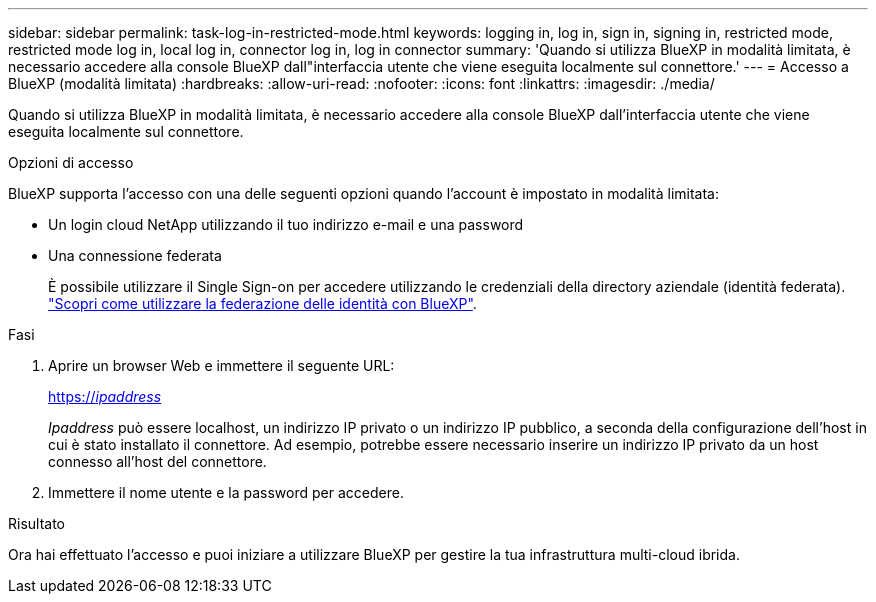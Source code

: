 ---
sidebar: sidebar 
permalink: task-log-in-restricted-mode.html 
keywords: logging in, log in, sign in, signing in, restricted mode, restricted mode log in, local log in, connector log in, log in connector 
summary: 'Quando si utilizza BlueXP in modalità limitata, è necessario accedere alla console BlueXP dall"interfaccia utente che viene eseguita localmente sul connettore.' 
---
= Accesso a BlueXP (modalità limitata)
:hardbreaks:
:allow-uri-read: 
:nofooter: 
:icons: font
:linkattrs: 
:imagesdir: ./media/


[role="lead"]
Quando si utilizza BlueXP in modalità limitata, è necessario accedere alla console BlueXP dall'interfaccia utente che viene eseguita localmente sul connettore.

.Opzioni di accesso
BlueXP supporta l'accesso con una delle seguenti opzioni quando l'account è impostato in modalità limitata:

* Un login cloud NetApp utilizzando il tuo indirizzo e-mail e una password
* Una connessione federata
+
È possibile utilizzare il Single Sign-on per accedere utilizzando le credenziali della directory aziendale (identità federata). link:concept-federation.html["Scopri come utilizzare la federazione delle identità con BlueXP"].



.Fasi
. Aprire un browser Web e immettere il seguente URL:
+
https://_ipaddress_[]

+
_Ipaddress_ può essere localhost, un indirizzo IP privato o un indirizzo IP pubblico, a seconda della configurazione dell'host in cui è stato installato il connettore. Ad esempio, potrebbe essere necessario inserire un indirizzo IP privato da un host connesso all'host del connettore.

. Immettere il nome utente e la password per accedere.


.Risultato
Ora hai effettuato l'accesso e puoi iniziare a utilizzare BlueXP per gestire la tua infrastruttura multi-cloud ibrida.
